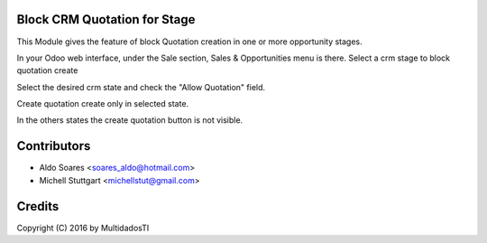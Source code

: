 Block CRM Quotation for Stage
=============================

This Module gives the feature of block Quotation creation in one or more opportunity stages.

In your Odoo web interface, under the Sale section, Sales & Opportunities menu is there. 
Select a crm stage to block quotation create

.. image:: static/description/screenshot_01.png
   :width: 400 px

Select the desired crm state and check the "Allow Quotation" field.

.. image:: static/description/screenshot_02.png
   :width: 400 px

Create quotation create only in selected state.

.. image:: static/description/screenshot_03.png
   :width: 400 px
   
In the others states the create quotation button is not visible.
   
.. image:: static/description/screenshot_04.png
   :width: 400 px
   
Contributors
=============
* Aldo Soares <soares_aldo@hotmail.com>
* Michell Stuttgart <michellstut@gmail.com>

Credits
=======
Copyright (C) 2016 by MultidadosTI
